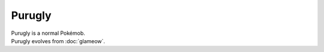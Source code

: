 .. purugly:

Purugly
--------

.. image:: ../../_images/pokemobs/gen_4/entity_icon/textures/purugly.png
    :alt: Purugly
.. image:: ../../_images/pokemobs/gen_4/entity_icon/textures/puruglys.png
    :alt: Purugly


| Purugly is a normal Pokémob.
| Purugly evolves from :doc:`glameow`.